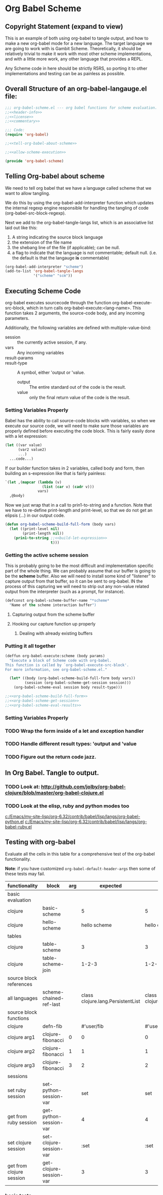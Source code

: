 * Org Babel Scheme
#+srcname: header-info
#+begin_src emacs-lisp :exports none 
;; Copyright (C) 2009 Jonathan Arkell 

;; Author: Jonathan Arkell 
;; Keywords: literate programming, reproducible research
;; Homepage: http://orgmode.org
;; Version: 0.01
#+end_src

** Copyright Statement (expand to view)
  :PROPERTIES:
  :VISIBILITY:folded:
  :END:
#+srcname: liscence 
#+begin_src emacs-lisp :exports none 
;;; License:

;; This program is free software; you can redistribute it and/or modify
;; it under the terms of the GNU General Public License as published by
;; the Free Software Foundation; either version 3, or (at your option)
;; any later version.
;;
;; This program is distributed in the hope that it will be useful,
;; but WITHOUT ANY WARRANTY; without even the implied warranty of
;; MERCHANTABILITY or FITNESS FOR A PARTICULAR PURPOSE.  See the
;; GNU General Public License for more details.
;;
;; You should have received a copy of the GNU General Public License
;; along with GNU Emacs; see the file COPYING.  If not, write to the
;; Free Software Foundation, Inc., 51 Franklin Street, Fifth Floor,
;; Boston, MA 02110-1301, USA.
#+end_src

  This is an example of both using org-babel to tangle output, and how to make a new org-babel mode for a new language.  The target language
  we are going to work with is Gambit Scheme.  Theoretically, it should be relatively trivial to make it work with most other scheme
  implementations, and with a little more work, any other language that provides a REPL. 

  Any Scheme code in here should be strictly R5RS, so porting it to other implementations and testing can be as painless as possible.

#+srcname: commentary
#+begin_src emacs-lisp :exports none 
;; The org-babel-scheme.el file is automagickally tangled from org-babel.
;; If you need to modify this file, you really should go to the 
;; org-babel-scheme.org file instead.  

#+end_src



** Overall Structure of an org-babel-langauge.el file:
#+srcname: org-babel-scheme
#+begin_src emacs-lisp :tangle org-babel-scheme
;;; org-babel-scheme.el --- org babel functions for scheme evaluation.
;;<<header-info>>
;;<<license>>
;;<<commentary>>

;;; Code:
(require 'org-babel)

;;<<tell-org-babel-about-scheme>>

;;<<allow-scheme-execution>>

(provide 'org-babel-scheme)
#+end_src 

** Telling Org-babel about scheme
   We need to tell org babel that we have a language called scheme that we want to allow tangling.

   We do this by using the org-babel-add-interpreter function which updates the internal regexp engine responsible for handling the tangling
   of code (org-babel-src-block-regexp).  

   Next we add to the org-babel-tangle-langs list, which is an associative list laid out like this:
   1. A string indicating the source block language
   2. the extension of the file name
   3. the shebang line of the file (if applicable); can be null.
   4. a flag to indicate that the language is not commentable; default null. (i.e. the default is that the langauge *is* commentable)

#+SRCNAME: tell-org-babel-about-scheme
#+BEGIN_SRC emacs-lisp 
(org-babel-add-interpreter "scheme")
(add-to-list 'org-babel-tangle-langs 
             '("scheme" "scm"))
#+END_SRC

** Executing Scheme Code 
   org-babel executes sourcecode through the function org-babel-execute-src-block, which in turn calls org-babel-execute:<lang-name>.  This
   function takes 2 arguments, the source-code body, and any incoming parameters.

   Additionally, the following variables are defined with multiple-value-bind:
   - session :: the currently active session, if any. 
   - vars :: Any incoming variables 
   - result-params :: 
   - result-type ::  A symbol, either 'output or 'value.
					- output :: The entire standard out of the code is the result.
					- value :: only the final return value of the code is the result. 

*** Setting Variables Properly
	Babel has the ability to call source-code blocks with variables, so when we execute our source code, we will need to make sure those
    variables are properly defined before executing the code block.  This is fairly easily done with a let expression:

#+srcname: scheme-let-template
#+begin_src scheme
(let ((var value)
      (var2 value2)
      ...)
  ...code...)
#+end_src

    If our builder function takes in 2 variables, called body and form, then building an s-expression like that is fairly painless:

#+srcname: build-let-expression
#+begin_src emacs-lisp
                   `(let ,(mapcar (lambda (v) 
                                    (list (car v) (cadr v)))
                                  vars)
                     ,@body)
#+end_src

    Now we just wrap that in a call to prin1-to-string and a function.  Note that we have to re-define print-length and print-level, so that
    we do not get an elipsis (...) in our output code.

#+srcname: org-babel-scheme-build-full-form
#+begin_src emacs-lisp
(defun org-babel-scheme-build-full-form (body vars) 
  (let ((print-level nil)
        (print-length nil))
    (prin1-to-string ;;<<build-let-expression>>
                     t)))
#+end_src
    

*** Getting the active scheme session 

	This is probably going to be the most difficult and implementation specific part of the whole thing.  We can probably assume that our
    buffer is going to be the *scheme* buffer.  Also we will need to install some kind of "listener" to capture output from that buffer, so
    it can be sent to org-babel.  IN the process of this capturing we will need to strip out any non-value related output from the
    interpreter (such as a prompt, for instance). 

#+srcname: scheme-buffer-constant
#+begin_src emacs-lisp
(defconst org-babel-scheme-buffer-name "*scheme*
  "Name of the scheme interaction buffer")
#+end_src


**** Capturing output from the scheme buffer 

**** Hooking our capture function up properly 
***** Dealing with already existing buffers 
*** Putting it all together 

#+srcname: allow-scheme-execution
#+begin_src emacs-lisp
(deffun org-babel-execute:scheme (body params)
  "Execute a block of Scheme code with org-babel.  
This function is called by `org-babel-execute-src-block'. 
For more information, see org-babel-scheme.el."

  (let* ((body (org-babel-scheme-build-full-form body vars))
         (session (org-babel-scheme-get-session session)))
    (org-babel-scheme-eval session body result-type)))

;;<<org-babel-scheme-build-full-form>>
;;<<org-babel-scheme-get-session>>
;;<<org-babel-scheme-eval-results>>
#+end_src

*** Setting Variables Properly 
	

*** TODO Wrap the form inside of a let and exception handler
*** TODO Handle different result types: 'output and 'value 
*** TODO Figure out the return code jazz.

** In Org Babel.  Tangle to output.
*** TODO Look at: http://github.com/jolby/org-babel-clojure/blob/master/org-babel-clojure.el
*** TODO Look at the elisp, ruby and python modes too 
	[[c:/Emacs/my-site-lisp/org-6.32/contrib/babel/lisp/langs/org-babel-python.el]]
	[[c:/Emacs/my-site-lisp/org-6.32/contrib/babel/lisp/langs/org-babel-ruby.el]]

** Testing with org-babel
Evaluate all the cells in this table for a comprehensive test of the
org-babel functionality.

*Note*: if you have customized =org-babel-default-header-args= then some
of these tests may fail.

#+TBLNAME: org-babel-clojure-tests
| functionality            | block                   | arg |                          expected |                           results | pass |
|--------------------------+-------------------------+-----+-----------------------------------+-----------------------------------+------|
| basic evaluation         |                         |     |                                   |                                   | pass |
|--------------------------+-------------------------+-----+-----------------------------------+-----------------------------------+------|
| clojure                  | basic-scheme            |     |                                 5 |                                 5 | pass |
| clojure                  | hello-scheme            |     |                      hello scheme |                     hello clojure | pass |
|--------------------------+-------------------------+-----+-----------------------------------+-----------------------------------+------|
| tables                   |                         |     |                                   |                                   | pass |
|--------------------------+-------------------------+-----+-----------------------------------+-----------------------------------+------|
| clojure                  | table-scheme            |     |                                 3 |                                 3 | pass |
| clojure                  | table-scheme-join       |     |                             1-2-3 |                             1-2-3 | pass |
|--------------------------+-------------------------+-----+-----------------------------------+-----------------------------------+------|
| source block references  |                         |     |                                   |                                   | pass |
|--------------------------+-------------------------+-----+-----------------------------------+-----------------------------------+------|
| all languages            | scheme-chained-ref-last |     | class clojure.lang.PersistentList | class clojure.lang.PersistentList | pass |
|--------------------------+-------------------------+-----+-----------------------------------+-----------------------------------+------|
| source block functions   |                         |     |                                   |                                   | pass |
|--------------------------+-------------------------+-----+-----------------------------------+-----------------------------------+------|
| clojure                  | defn-fib                |     |                        #'user/fib |                        #'user/fib | pass |
| clojure arg1             | clojure-fibonacci       |   0 |                                 0 |                                 0 | pass |
| clojure arg2             | clojure-fibonacci       |   1 |                                 1 |                                 1 | pass |
| clojure arg3             | clojure-fibonacci       |   3 |                                 2 |                                 2 | pass |
|--------------------------+-------------------------+-----+-----------------------------------+-----------------------------------+------|
| sessions                 |                         |     |                                   |                                   | pass |
|--------------------------+-------------------------+-----+-----------------------------------+-----------------------------------+------|
| set ruby session         | set-python-session-var  |     |                               set |                               set | pass |
| get from ruby session    | get-python-session-var  |     |                                 4 |                                 4 | pass |
| set clojure session      | set-clojure-session-var |     |                              :set |                              :set | pass |
| get from clojure session | get-clojure-session-var |     |                                 3 |                                 3 | pass |
#+TBLFM: $5='(if (= (length $3) 1) (progn (message (format "running %S" '(sbe $2 (n $3)))) (sbe $2 (n $3))) (sbe $2))::$6='(if (string= $4 $5) "pass" (format "expected %S but was %S" $4 $5))
#+TBLFM: $5=""::$6=""

*** basic tests
#+srcname: basic-scheme
#+begin_src scheme :results silent
(+ 1 4)
#+end_src

#+srcname: basic-scheme-table-results
#+begin_src scheme :results value
'(1 2 3 4 5)
#+end_src

#+resname: basic-scheme-table-results
| 1 | 2 | 3 | 4 |


#+srcname: hello-scheme
#+begin_src scheme :results silent
"hello scheme"
#+end_src

#+resname: hello-clojure
: hello clojure

#+srcname: hello-scheme-output-no-session
#+begin_src scheme :results output
  (display "hello output-no-session scheme")
#+end_src

#+resname: hello-scheme-output-no-session
: hello output-no-session clojure


#+srcname: hello-scheme-output-table
#+begin_src scheme :results output
  (pp '(6 7 8 9 ))
#+end_src

#+resname: hello-clojure-output-table
: (6 7 8 9)

*** read tables
#+tblname: test-table
| 1 | 2 | 3 |
| 4 | 5 | 6 |

#+srcname: table-scheme
#+begin_src scheme :results silent :var table=test-table
(length (first table))
#+end_src

#+srcname: table-scheme-join
#+begin_src scheme :results silent :var table=test-table
(apply string-append (map number->string (car table)))
#+end_src

*** write tables
#+srcname: writetable-scheme
#+begin_src scheme :results replace :var table=test-table
(list '(A B C) (reverse (car table)))
#+end_src

#+resname: writetable-scheme 
| A | B | C |
| 3 | 2 | 1 |

*** references

Lets pass a references through all of our languages...

Lets start by reversing the table from the previous examples

#+srcname: chained-ref-first
#+begin_src scheme :var table = test-table
(reverse table)
#+end_src

#+resname: chained-ref-first
| 4 | 5 | 6 |
| 1 | 2 | 3 |

Take the first part of the list

#+srcname: chained-ref-second
#+begin_src scheme :var table = chained-ref-first
(car table)
#+end_src

#+resname: chained-ref-second
| 4 |
| 1 |

Turn the numbers into string

#+srcname: chained-ref-third
#+begin_src scheme :var table = chained-ref-second
(map #(format "%S" %) table)
#+end_src

#+resname: chained-ref-third
| "(4)" | "(1)" |

and Check that it is still a list

#+srcname: clojure-chained-ref-last
#+begin_src scheme :var table=chained-ref-third
(type table)
#+end_src

*** source blocks as functions
#+srcname: defn-fib
#+begin_src scheme :session :results silent
(define (fib n)
  (if (<= n 1)
      n 
      (+ (fib (- n 1)) (fib (- n 2)))))
#+end_src


#+srcname: scheme-fibonacci
#+begin_src scheme :session :results silent :var n=7
  (fib n)
#+end_src

*** result replace
0
#+srcname: test-output
#+begin_src scheme :results replace :var n=7
(string-append "I'm going to format the number:" (number->string n))
#+end_src

#+resname: test-output
: I'm going to format the number: 7

*** sessions
#+srcname: set-python-session-var
#+begin_src python :session
var=4
'set'
#+end_src

#+srcname: get-python-session-var
#+begin_src python :session
var
#+end_src

#+srcname: set-scheme-session-var
#+begin_src scheme :session :results silent
(define *var* '(1 2 3))
:set
#+end_src

#+srcname: get-scheme-session-var
#+begin_src scheme :session :results silent
(length *var*)
#+end_src

#+srcname: hello-scheme-output
#+begin_src scheme :session :results output
  (display "hello clojure")
  (newline)
#+end_src

#+resname: hello-clojure-output
: hello clojure

** Template for a new Langauge:
#+BEGIN_SRC emacs-lisp 
;;; org-babel-template.el --- org-babel functions for template evaluation

;; Copyright (C) your name here

;; Author: your name here
;; Keywords: literate programming, reproducible research
;; Homepage: http://orgmode.org
;; Version: 0.01

;;; License:

;; This program is free software; you can redistribute it and/or modify
;; it under the terms of the GNU General Public License as published by
;; the Free Software Foundation; either version 3, or (at your option)
;; any later version.
;;
;; This program is distributed in the hope that it will be useful,
;; but WITHOUT ANY WARRANTY; without even the implied warranty of
;; MERCHANTABILITY or FITNESS FOR A PARTICULAR PURPOSE.  See the
;; GNU General Public License for more details.
;;
;; You should have received a copy of the GNU General Public License
;; along with GNU Emacs; see the file COPYING.  If not, write to the
;; Free Software Foundation, Inc., 51 Franklin Street, Fifth Floor,
;; Boston, MA 02110-1301, USA.

;;; Commentary:

;; This file is not intended to ever be loaded by org-babel, rather it
;; is a template for use in adding new language support to Org-babel.
;; Good first steps are to copy this file to a file named by the
;; language you are adding, and then use `query-replace' to replace
;; all strings of "template" in this file with the name of your new
;; language.
;;
;; If you have questions as to any of the portions of the file defined
;; below please look to existing language support for guidance.
;;
;; If you are planning on adding a language to org-babel we would ask
;; that if possible you fill out the FSF copyright assignment form
;; available at http://orgmode.org/request-assign-future.txt as this
;; will simplify the eventual inclusion of your addition into
;; org-babel and possibly at some point into org-mode and Emacs
;; proper.

;;; Requirements:

;; Use this section to list the requirements of this language.  Most
;; languages will require that at least the language be installed on
;; the user's system, and the Emacs major mode relevant to the
;; language be installed as well.

;;; Code:
(require 'org-babel)
;; possibly require modes required for your language

;; Add this language to the list of supported languages.  Org-babel
;; will match the string below against the declared language of the
;; source-code block.
(org-babel-add-interpreter "template")

;; specify the name, file extension, and shebang line for this language
(add-to-list 'org-babel-tangle-langs '("template" "template-extension" "#!/usr/bin/env template"))

;; This is the main function which is called to evaluate a code
;; block.  It should setup the source code block according to all of
;; the header arguments packaged into params, including...
;; - defining variables
;; - optionally starting up a session (depending on the value of the
;;   :session) header argument
;;
;; This function will then evaluate the body of the source code and
;; return the results as emacs-lisp depending on the value of the
;; :results header argument
;; - output means that the output to STDOUT will be captured and
;;   returned
;; - value means that the value of the last statement in the
;;   source code block will be returned
;;
;; The most common first step in this function is the expansion of the
;; PARAMS argument using `org-babel-process-params'.
;;
;; Please feel free to not implement options which aren't appropriate
;; for your language (e.g. not all languages support interactive
;; "session" evaluation).  Also you are free to define any new header
;; arguments which you feel may be useful -- all header arguments
;; specified by the user will be available in the PARAMS variable.
(defun org-babel-execute:template (body params)
  "Execute a block of Template code with org-babel.  This function is
called by `org-babel-execute-src-block' via multiple-value-bind."
  (message "executing Template source code block")
  (let* ((processed-params (org-babel-process-params params))
         ;; set the session if the session variable is non-nil
         (session (org-babel-template-initiate-session (first processed-params)))
         ;; variables assigned for use in the block
         (vars (second processed-params))
         (result-params (third processed-params))
         ;; either OUTPUT or VALUE which should behave as described above
         (result-type (fourth processed-params))
         (full-body (concat
                     ;; prepend code to define all arguments passed to the code block
                     ;; (may not be appropriate for all languages)
                     (mapconcat
                      (lambda (pair)
                        (format "%s=%s"
                                (car pair)
                                (org-babel-template-var-to-template (cdr pair))))
                      vars "\n") "\n" body "\n")))
    ;; actually execute the source-code block either in a session or
    ;; possibly by dropping it to a temporary file and evaluating the
    ;; file.
    ;; 
    ;; for session based evaluation the helpers defined in
    ;; `org-babel-comint' will probably be helpful.
    ))

;; This function should be used to assign any variables in params in
;; the context of the session environment.
(defun org-babel-prep-session:template (session params)
  "Prepare SESSION according to the header arguments specified in PARAMS."
  )

(defun org-babel-template-var-to-template (var)
  "Convert an elisp var into a string of template source code
specifying a var of the same value."
  )

(defun org-babel-template-table-or-string (results)
  "If the results look like a table, then convert them into an
Emacs-lisp table, otherwise return the results as a string."
  )

(defun org-babel-template-initiate-session (&optional session)
  "If there is not a current inferior-process-buffer in SESSION
then create.  Return the initialized session."
  (unless (string= session "none")
    ))

(provide 'org-babel-template)
;;; org-babel-template.el ends here
#+END_SRC
